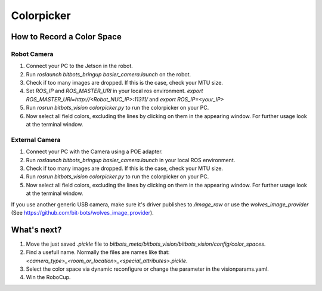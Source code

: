 ===========
Colorpicker
===========

How to Record a Color Space
===========================

Robot Camera
------------
1. Connect your PC to the Jetson in the robot.
2. Run `roslaunch bitbots_bringup basler_camera.launch` on the robot.
3. Check if too many images are dropped. If this is the case, check your MTU size.
4. Set `ROS_IP` and `ROS_MASTER_URI` in your local ros environment. `export ROS_MASTER_URI=http://<Robot_NUC_IP>:11311/` and `export ROS_IP=<your_IP>`
5. Run `rosrun bitbots_vision colorpicker.py` to run the colorpicker on your PC.
6. Now select all field colors, excluding the lines by clicking on them in the appearing window. For further usage look at the terminal window.


External Camera
---------------
1. Connect your PC with the Camera using a POE adapter.
2. Run `roslaunch bitbots_bringup basler_camera.launch` in your local ROS environment.
3. Check if too many images are dropped. If this is the case, check your MTU size.
4. Run `rosrun bitbots_vision colorpicker.py` to run the colorpicker on your PC.
5. Now select all field colors, excluding the lines by clicking on them in the appearing window. For further usage look at the terminal window.

If you use another generic USB camera, make sure it's driver publishes to `/image_raw` or use the `wolves_image_provider` (See https://github.com/bit-bots/wolves_image_provider).

What's next?
============
1. Move the just saved `.pickle` file to `bitbots_meta/bitbots_vision/bitbots_vision/config/color_spaces`.
2. Find a usefull name. Normally the files are names like that: `<camera_type>_<room_or_location>_<special_attributes>.pickle`.
3. Select the color space via dynamic reconfigure or change the parameter in the visionparams.yaml.
4. Win the RoboCup.
